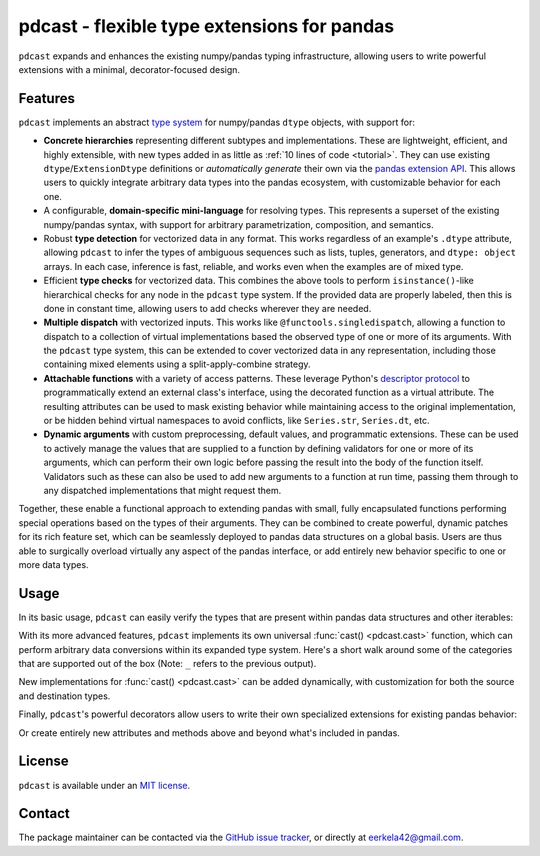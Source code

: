 .. NOTE: whenever a change is made to this file, make sure to update the
.. start and end lines of index.rst to allow doctests to run.

pdcast - flexible type extensions for pandas
============================================
``pdcast`` expands and enhances the existing numpy/pandas typing
infrastructure, allowing users to write powerful extensions with a minimal,
decorator-focused design.

Features
--------
``pdcast`` implements an abstract `type system
<https://en.wikipedia.org/wiki/Type_system>`_ for numpy/pandas ``dtype``
objects, with support for:

*  **Concrete hierarchies** representing different subtypes and
   implementations.  These are lightweight, efficient, and highly extensible,
   with new types added in as little as :ref:`10 lines of code <tutorial>`.
   They can use existing ``dtype``\ /\ ``ExtensionDtype`` definitions or
   *automatically generate* their own via the `pandas extension API
   <https://pandas.pydata.org/pandas-docs/stable/development/extending.html>`_.
   This allows users to quickly integrate arbitrary data types into the pandas
   ecosystem, with customizable behavior for each one.
*  A configurable, **domain-specific mini-language** for resolving types.  This
   represents a superset of the existing numpy/pandas syntax, with support for
   arbitrary parametrization, composition, and semantics.
*  Robust **type detection** for vectorized data in any format.  This works
   regardless of an example's ``.dtype`` attribute, allowing ``pdcast`` to
   infer the types of ambiguous sequences such as lists, tuples, generators,
   and ``dtype: object`` arrays.  In each case, inference is fast, reliable,
   and works even when the examples are of mixed type.
*  Efficient **type checks** for vectorized data.  This combines the above
   tools to perform ``isinstance()``-like hierarchical checks for any node in
   the ``pdcast`` type system.  If the provided data are properly labeled, then
   this is done in constant time, allowing users to add checks wherever they
   are needed.
*  **Multiple dispatch** with vectorized inputs.  This works like
   ``@functools.singledispatch``, allowing a function to dispatch to a
   collection of virtual implementations based the observed type of one or more
   of its arguments.  With the ``pdcast`` type system, this can be extended to
   cover vectorized data in any representation, including those containing
   mixed elements using a split-apply-combine strategy.
*  **Attachable functions** with a variety of access patterns.  These leverage
   Python's `descriptor protocol <https://docs.python.org/3/reference/datamodel.html#descriptor-invocation>`_
   to programmatically extend an external class's interface, using the
   decorated function as a virtual attribute.  The resulting attributes can be
   used to mask existing behavior while maintaining access to the original
   implementation, or be hidden behind virtual namespaces to avoid conflicts,
   like ``Series.str``, ``Series.dt``, etc.
*  **Dynamic arguments** with custom preprocessing, default values, and
   programmatic extensions.  These can be used to actively manage the values
   that are supplied to a function by defining validators for one or more of
   its arguments, which can perform their own logic before passing the result
   into the body of the function itself.  Validators such as these can also be
   used to add new arguments to a function at run time, passing them through to
   any dispatched implementations that might request them.

Together, these enable a functional approach to extending pandas with small,
fully encapsulated functions performing special operations based on the types
of their arguments.  They can be combined to create powerful, dynamic patches
for its rich feature set, which can be seamlessly deployed to pandas data
structures on a global basis.  Users are thus able to surgically overload
virtually any aspect of the pandas interface, or add entirely new behavior
specific to one or more data types.

Usage
-----
In its basic usage, ``pdcast`` can easily verify the types that are present
within pandas data structures and other iterables:

.. doctest::

   >>> import pandas as pd
   >>> import pdcast; pdcast.attach()

   >>> df = pd.DataFrame({"a": [1, 2], "b": [1., 2.], "c": ["a", "b"]})
   >>> df
      a    b  c
   0  1  1.0  a
   1  2  2.0  b
   >>> df.typecheck({"a": "int", "b": "float", "c": "string"})
   True
   >>> df["a"].typecheck("int")
   True

With its more advanced features, ``pdcast`` implements its own universal
:func:`cast() <pdcast.cast>` function, which can perform arbitrary data
conversions within its expanded type system.  Here's a short walk around some
of the categories that are supported out of the box (Note: ``_`` refers to the
previous output).

.. doctest::

   >>> import numpy as np

   >>> class CustomObj:
   ...     def __init__(self, x):  self.x = x
   ...     def __str__(self):  return f"CustomObj({self.x})"
   ...     def __repr__(self):  return str(self)

   >>> pdcast.to_boolean([1+0j, "False", None])  # non-homogenous
   0     True
   1    False
   2     <NA>
   dtype: boolean
   >>> _.cast(np.dtype(np.int8))
   0       1
   1       0
   2    <NA>
   dtype: Int8
   >>> _.cast("double")
   0    1.0
   1    0.0
   2    NaN
   dtype: float64
   >>> _.cast(np.complex128, downcast=True)
   0    1.0+0.0j
   1    0.0+0.0j
   2   N000a000N
   dtype: complex64
   >>> _.cast("sparse[decimal, 1]")
   0      1
   1      0
   2    NaN
   dtype: Sparse[object, Decimal('1')]
   >>> _.cast("datetime", unit="Y", since="j2000")
   0   2001-01-01 12:00:00
   1   2000-01-01 12:00:00
   2                   NaT
   dtype: datetime64[ns]
   >>> _.cast("timedelta[python]", since="Jan 1st, 2000 at 12:00 PM")
   0    366 days, 0:00:00
   1              0:00:00
   2                  NaT
   dtype: timedelta[python]
   >>> _.cast(CustomObj)
   0    CustomObj(366 days, 0:00:00)
   1              CustomObj(0:00:00)
   2                            <NA>
   dtype: object[CustomObj]
   >>> _.cast("categorical[str[pyarrow]]")
   0    CustomObj(366 days, 0:00:00)
   1              CustomObj(0:00:00)
   2                            <NA>
   dtype: category
   Categories (2, string): [CustomObj(0:00:00), CustomObj(366 days, 0:00:00)]
   >>> _.cast("bool", true="*", false="CustomObj(0:00:00)")  # our original data
   0     True
   1    False
   2     <NA>
   dtype: boolean

New implementations for :func:`cast() <pdcast.cast>` can be added dynamically,
with customization for both the source and destination types.

.. doctest::

   >>> @pdcast.cast.overload("bool[python]", "int[python]")
   ... def my_custom_conversion(series, dtype, **unused):
   ...     print("calling my custom conversion...")
   ...     return series.apply(int, convert_dtype=False)

   >>> pd.Series([True, False], dtype=object).cast(int)
   calling my custom conversion...
   0    1
   1    0
   dtype: object

Finally, ``pdcast``'s powerful decorators allow users to write their own
specialized extensions for existing pandas behavior:

.. doctest::

   >>> @pdcast.attachable
   ... @pdcast.dispatch("self", "other")
   ... def __add__(self, other):
   ...     return getattr(self.__add__, "original", self.__add__)(other)

   >>> @__add__.overload("int", "int")
   ... def add_integer(self, other):
   ...     return self - other

   >>> __add__.attach_to(pd.Series)
   >>> pd.Series([1, 2, 3]) + 1
   0    0
   1    1
   2    2
   dtype: int64
   >>> pd.Series([1, 2, 3]) + True
   0    2
   1    3
   2    4
   dtype: int64
   >>> pd.Series([1, 2, 3]) + [1, True, 1.0]
   0      0
   1      3
   2    4.0
   dtype: object

Or create entirely new attributes and methods above and beyond what's included
in pandas.

.. doctest::

   >>> @pdcast.attachable
   ... @pdcast.dispatch("series")
   ... def bar(series):
   ...     raise NotImplementedError("bar is only defined for floating point values")

   >>> @bar.overload("float")
   ... def float_bar(series):
   ...     print("Hello, World!")
   ...     return series

   >>> bar.attach_to(pd.Series, namespace="foo", pattern="property")
   >>> pd.Series([1.0, 2.0]).foo.bar
   Hello, World!
   0    1.0
   1    2.0
   dtype: float64
   >>> pd.Series([1, 0]).foo.bar
   Traceback (most recent call last):
      ...
   NotImplementedError: bar is only defined for floating point values

.. TODO: uncomment this once the package is pushed to PyPI

   Installation
   ------------
   Wheels are built using `cibuildwheel <https://cibuildwheel.readthedocs.io/en/stable/>`_
   and are available for most platforms via the Python Package Index (PyPI).

   .. TODO: add hyperlink to PyPI page when it goes live

   .. code:: console

      (.venv) $ pip install pdcast

   If a wheel is not available for your system, ``pdcast`` also provides an sdist
   to allow pip to build from source, although doing so requires an additional
   ``cython`` dependency.

.. uncomment this when documentation goes live

   Documentation
   -------------
   Detailed documentation is hosted on readthedocs.

   .. TODO: add hyperlink once documentation goes live

License
-------
``pdcast`` is available under an
`MIT license <https://github.com/eerkela/pdcast/blob/main/LICENSE>`_.

Contact
-------
The package maintainer can be contacted via the
`GitHub issue tracker <https://github.com/eerkela/pdcast/issues>`_, or directly
at eerkela42@gmail.com.
